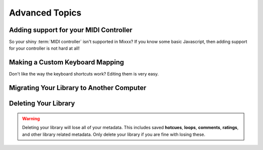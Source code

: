 Advanced Topics
***************

Adding support for your MIDI Controller
=======================================

So your shiny :term:`MIDI controller` isn't supported in Mixxx? If you know some
basic Javascript, then adding support for your controller is not hard at all!

.. todo:: Add details, wiki link

Making a Custom Keyboard Mapping
================================

Don't like the way the keyboard shortcuts work? Editing them is very easy.

.. todo:: Add details, wiki link

Migrating Your Library to Another Computer
==========================================

Deleting Your Library
=====================

.. warning:: Deleting your library will lose all of your metadata. This includes saved **hotcues**, **loops**, **comments**, **ratings**, and other library related metadata. Only delete your library if you are fine with losing these.

